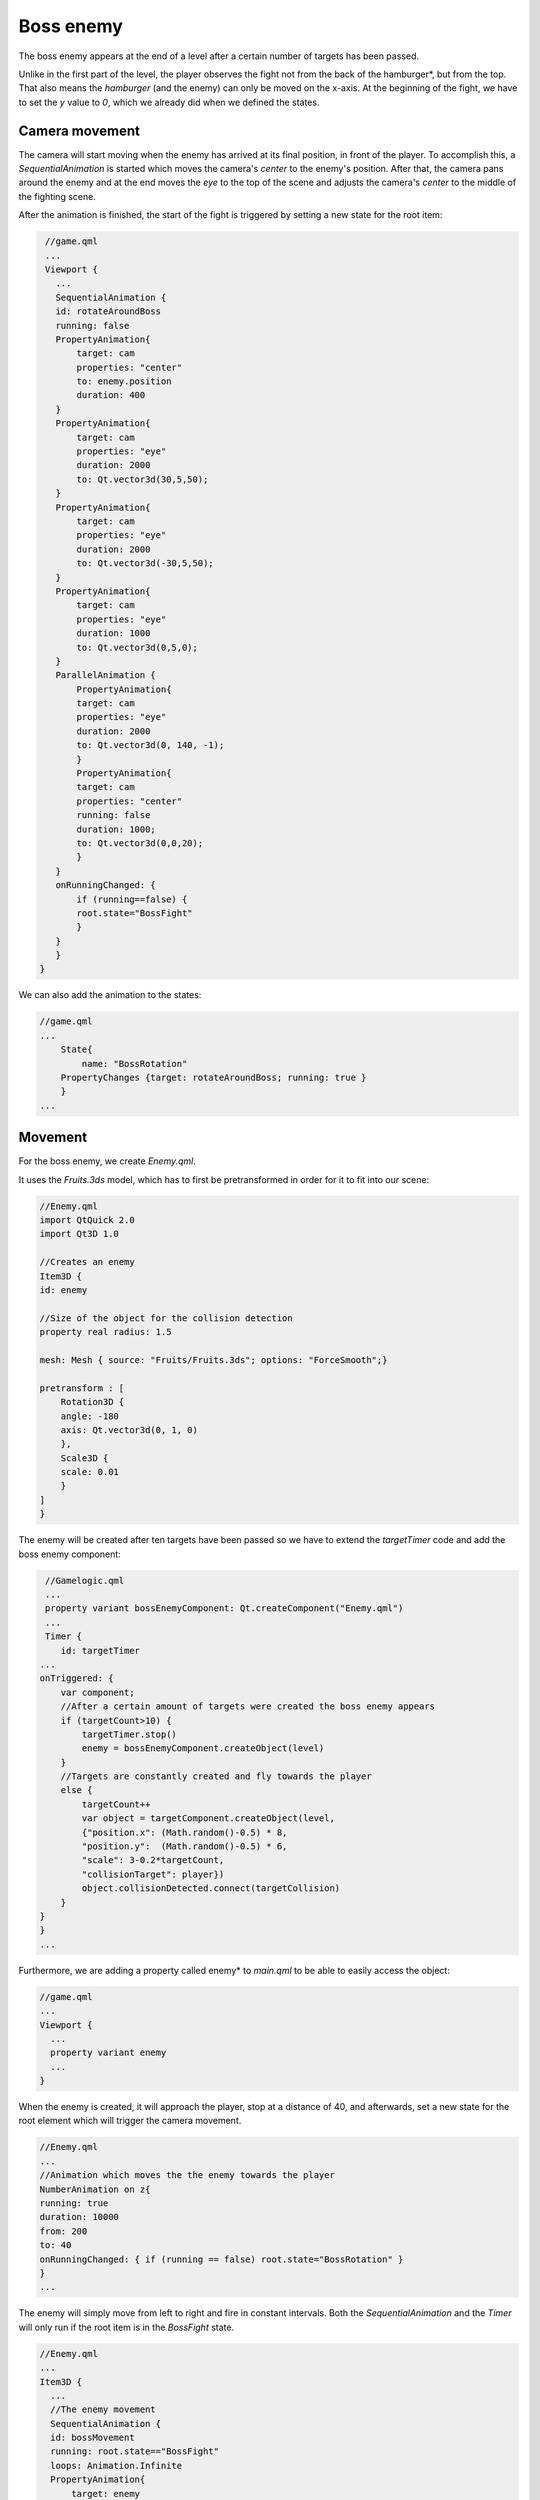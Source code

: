 ..
    ---------------------------------------------------------------------------
    Copyright (C) 2012 Digia Plc and/or its subsidiary(-ies).
    All rights reserved.
    This work, unless otherwise expressly stated, is licensed under a
    Creative Commons Attribution-ShareAlike 2.5.
    The full license document is available from
    http://creativecommons.org/licenses/by-sa/2.5/legalcode .
    ---------------------------------------------------------------------------

Boss enemy
==========

The boss enemy appears at the end of a level after a certain number of targets has been passed.

Unlike in the first part of the level, the player observes the fight not from the back of the     hamburger*, but from the top. That also means the *hamburger* (and the enemy) can only be moved on the x-axis. At the beginning of the fight, we have to set the `y` value to `0`, which we already did when we defined the states.

Camera movement
---------------

The camera will start moving when the enemy has arrived at its final position, in front of the player. To accomplish this, a `SequentialAnimation` is started which moves the camera's `center` to the enemy's position. After that, the camera pans around the enemy and at the end moves the `eye` to the top of the scene and adjusts the camera's `center` to the middle of the fighting scene.

After the animation is finished, the start of the fight is triggered by setting a new state for the root item:

.. code-block:: js

    //game.qml
    ...
    Viewport {
      ...
      SequentialAnimation {
      id: rotateAroundBoss
      running: false
      PropertyAnimation{
          target: cam
          properties: "center"
          to: enemy.position
          duration: 400
      }
      PropertyAnimation{
          target: cam
          properties: "eye"
          duration: 2000
          to: Qt.vector3d(30,5,50);
      }
      PropertyAnimation{
          target: cam
          properties: "eye"
          duration: 2000
          to: Qt.vector3d(-30,5,50);
      }
      PropertyAnimation{
          target: cam
          properties: "eye"
          duration: 1000
          to: Qt.vector3d(0,5,0);
      }
      ParallelAnimation {
          PropertyAnimation{
          target: cam
          properties: "eye"
          duration: 2000
          to: Qt.vector3d(0, 140, -1);
          }
          PropertyAnimation{
          target: cam
          properties: "center"
          running: false
          duration: 1000;
          to: Qt.vector3d(0,0,20);
          }
      }
      onRunningChanged: {
          if (running==false) {
          root.state="BossFight"
          }
      }
      }
   }


We can also add the animation to the states:

.. code-block:: js

    //game.qml
    ...
        State{
            name: "BossRotation"
        PropertyChanges {target: rotateAroundBoss; running: true }
        }
    ...


Movement
--------

For the boss enemy, we create `Enemy.qml`.

It uses the  `Fruits.3ds` model, which has to first be pretransformed in order for it to fit into our scene:

.. code-block:: js

    //Enemy.qml
    import QtQuick 2.0
    import Qt3D 1.0

    //Creates an enemy
    Item3D {
    id: enemy

    //Size of the object for the collision detection
    property real radius: 1.5

    mesh: Mesh { source: "Fruits/Fruits.3ds"; options: "ForceSmooth";}

    pretransform : [
        Rotation3D {
        angle: -180
        axis: Qt.vector3d(0, 1, 0)
        },
        Scale3D {
        scale: 0.01
        }
    ]
    }

The enemy will be created after ten targets have been passed so we have to extend the `targetTimer` code and add the boss enemy component:

.. code-block:: js

     //Gamelogic.qml
     ...
     property variant bossEnemyComponent: Qt.createComponent("Enemy.qml")
     ...
     Timer {
        id: targetTimer
    ...
    onTriggered: {
        var component;
        //After a certain amount of targets were created the boss enemy appears
        if (targetCount>10) {
            targetTimer.stop()
            enemy = bossEnemyComponent.createObject(level)
        }
        //Targets are constantly created and fly towards the player
        else {
            targetCount++
            var object = targetComponent.createObject(level,
            {"position.x": (Math.random()-0.5) * 8,
            "position.y":  (Math.random()-0.5) * 6,
            "scale": 3-0.2*targetCount,
            "collisionTarget": player})
            object.collisionDetected.connect(targetCollision)
        }
    }
    }
    ...

Furthermore, we are adding a property called     enemy* to `main.qml` to be able to easily access the object:

.. code-block:: js

    //game.qml
    ...
    Viewport {
      ...
      property variant enemy
      ...
    }


When the enemy is created, it will approach the player, stop at a distance of 40, and afterwards, set a new state for the root element which will trigger the camera movement.

.. code-block:: js

    //Enemy.qml
    ...
    //Animation which moves the the enemy towards the player
    NumberAnimation on z{
    running: true
    duration: 10000
    from: 200
    to: 40
    onRunningChanged: { if (running == false) root.state="BossRotation" }
    }
    ...

The enemy will simply move from left to right and fire in constant intervals. Both the `SequentialAnimation` and the `Timer` will only run if the root item is in the `BossFight` state.

.. code-block:: js

    //Enemy.qml
    ...
    Item3D {
      ...
      //The enemy movement
      SequentialAnimation {
      id: bossMovement
      running: root.state=="BossFight"
      loops: Animation.Infinite
      PropertyAnimation{
          target: enemy
          properties: "x"
          duration: 5000
          to: -16
          easing.type: Easing.InOutSine
      }
      PropertyAnimation{
          target: enemy
          properties: "x"
          duration: 5000
          easing.type: Easing.InOutSine
          to: 16
      }
      }

      Timer {
      id: shootTimer
      interval: 1000
      repeat: true
      running: root.state=="BossFight"
      onTriggered: {
          shootLaser()
      }
      }
    }

Because we use a `SequentialAnimation` here, more complex movements could be implemented (for example the enemy flying in circles or at altering speed).

Weaponfire
----------

We use a very popular technique called     Billboarding* for bullets that are fired from and at the enemy. It adjusts an item's orientation so that it always faces the camera. *Billboarding* is very often used for particle effects, (distant) vegetation or just to cut down polygons on far away 3D Objects. Usually a billboard consists of a rectangle that is always facing the camera, but any arbitrary 3D Object could be used for that.

In Qt3D there are two methods available that create billboard items. One of them is the `BillboardItem3D` which uses a very fast way for creating billboards that face the camera plane. This element however has some restrictions, whereas scaling and rotating of an item is not possible. Because of that we take the `LookAtTransform` for creating a billboard that faces the camera.

.. code-block:: js

    //Bullet.qml
    Quad{
        //defines the shadereffect, that should be used for the item
        effect: lasereffect
        transform: [
            Rotation3D{
                angle: 90
                axis: Qt.vector3d(1, 0, 0)
            },
            LookAt{ subject: camPos}
        ]
        //wrapper around the camera position
        Item3D { id: camPos
        position: cam.eye
    }
    }

We are using a `Quad` for our particle effect, that has to be rotated first, because it is lying in the x,z plane. Afterwards the `LookAt` transformation is applied, which takes an `Item3D` as `subject`. That is why we have to embed the camera's position into a `Item3D` before assigning it to the `LookAt` transform. The subject is the item, that should be looked at.

For now, we will just create a simple `Effect` for each bullet, i.e. a semitransparent texture is mapped on top of the quad.

.. code-block:: js

  Effect {
      id: lasereffect
      blending: true
      material: Material {
    textureUrl: "bullet.png"
      }
  }

We will reuse the collision detection, which we already built in the previous section, for the bullets. The difference between the bullet and the onion rings is that a bullet has a direction and a velocity that can both depend on the entity that shoots the bullet or power ups that the player has collected. We therefore have to implement a new animation that handles the movement of the bullet. Again, it is very important to only animate the position of the `BasicGameItem` and not the `Quad`. Otherwise collision detection will not work.

.. code-block:: js

    //Bullet.qml
    import QtQuick 2.0
    import Qt3D 1.0
    import Qt3D.Shapes 1.0

    //This item represents a laser particle
    BasicGameItem{
    id: bullet
    property variant dir: Qt.vector3d(0,0,1)
    property real speed: 100;
    Quad{
        //defines the shadereffect, that should be used for the item
        effect: lasereffect
        transform: [
        Rotation3D{
            angle: 45
            axis: Qt.vector3d(1, 0, 0)
        },
        LookAt{ subject: Item3D { position: cam.eye} }
        ]
        Effect {
        id: lasereffect
        blending: true
        material: Material {
          textureUrl: "laser2.png"
          emittedLight: Qt.rgba(1,0.8,0.8,1)
        }
        }
    }
    //The movement of the bullet
    PropertyAnimation on position {
        to: Qt.vector3d(x+speed*dir.x, y+speed*dir.y, z+speed*dir.z);
        duration: 10000
        onRunningChanged:  {
        //When the bulletanimation is finished and no target has been hit
        if (running==false) {
            bullet.destroy();
        }
        }
    }
    }

We have now got bullets with a working collision detection that move in a direction that can be specified. The feature that is still missing is the firing mechanism for the bullets. We need to make it possible for the player to shoot a bullet when pressing the space key, also the enemy should be able to shoot back. Furthermore, the player and the enemy need a property which holds the hit-points that are left and a function connected to the `collisionDetected` signal of the bullets so that the hit-points can be subtracted.

We first implement the latter for the enemy:

.. code-block:: js

    //Enemy.qml
    property int hitpoints: 10
    property real maxHitPoints: 10
    ....
    function hit() {
        hitpoints--
        if (hitpoints <= 0) {
            explode();
        }
    }

    function explode () {
        enemy.destroy()
        root.state="EnterHighscore"
    }
    ....

It is nearly the same for the player except that we do not delete the player after it explodes:

.. code-block:: js

    //Player.qml
    property int hitpoints: 10
    ....
    function hit() {
        hitpoints--
        if (hitpoints <= 0) {
            explode();
        }
    }

    function explode () {
        root.state="EnterHighscore"
    }
    ....


The firing mechanism for the enemy is very simple. We just create a new `Bullet` object with the player as the target. Then we connect the `collisionDetected` signal to the player's `hit` function:

.. code-block:: js

    //Enemy.qml
    ...
    //Shoots a bullet
    function shootLaser() {
        var component = Qt.createComponent("Bullet.qml")
        var object = component.createObject(level, {"position": enemy.position,
          "radius": 0.2, "dir": Qt.vector3d(0,0,-1),
          "collisionTarget": player});
        object.collisionDetected.connect(player.hit)
        object.collisionDetected.connect(object.destroy)
    }
    ...

We implement the firing of the player's bullet in `Gamelogic.qml`, where the `fireLaser` function is executed after the space key has been pressed. Every time a bullet is fired, a certain amount of energy is subtracted from the player, which we refill in the `gameTimer`:

.. code-block:: js

    //Gamelogic.qml
    ...
    id: gameTimer
    onTriggered: {
    if(player.energy<player.maxenergy)
        player.energy++;
    ...
    function fireLaser() {
        if (player.energy>=40) {
            print(player.y)
            player.energy -=40
            var component = Qt.createComponent("Bullet.qml")
            var laserObject = component.createObject(level,
        {"position": player.position,
        "collisionTarget": enemy})
            laserObject.collisionDetected.connect(enemy.hit)
        }
    }
    ...

The fight against the enemy should work fine now. One thing you have probably noticed is that the area in which the     hamburger* can be moved is fairly small. This is because of the new perspective. That is why we have to expand the `x_bound` value during the fight against the boss enemy.

.. code-block:: js

    //game.qml
    ...
    property real x_bound: state == "BossFight" ? 16: 4.5;
    ...
You should now be able to fight against the boss enemy.

.. image:: img/fight.png
    :scale: 80%
    :align: center

.. rubric:: What's Next?

Next we will talk about shaders and see how to create particle effects with it.
